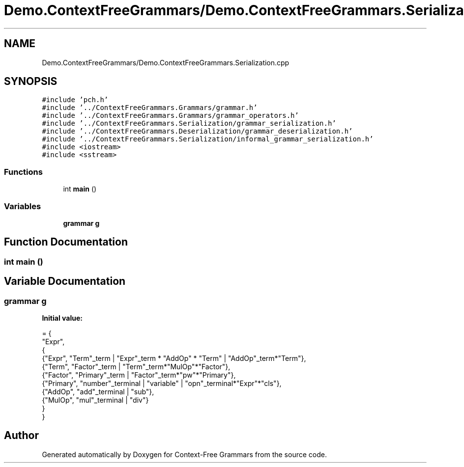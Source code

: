 .TH "Demo.ContextFreeGrammars/Demo.ContextFreeGrammars.Serialization.cpp" 3 "Tue Jun 4 2019" "Context-Free Grammars" \" -*- nroff -*-
.ad l
.nh
.SH NAME
Demo.ContextFreeGrammars/Demo.ContextFreeGrammars.Serialization.cpp
.SH SYNOPSIS
.br
.PP
\fC#include 'pch\&.h'\fP
.br
\fC#include '\&.\&./ContextFreeGrammars\&.Grammars/grammar\&.h'\fP
.br
\fC#include '\&.\&./ContextFreeGrammars\&.Grammars/grammar_operators\&.h'\fP
.br
\fC#include '\&.\&./ContextFreeGrammars\&.Serialization/grammar_serialization\&.h'\fP
.br
\fC#include '\&.\&./ContextFreeGrammars\&.Deserialization/grammar_deserialization\&.h'\fP
.br
\fC#include '\&.\&./ContextFreeGrammars\&.Serialization/informal_grammar_serialization\&.h'\fP
.br
\fC#include <iostream>\fP
.br
\fC#include <sstream>\fP
.br

.SS "Functions"

.in +1c
.ti -1c
.RI "int \fBmain\fP ()"
.br
.in -1c
.SS "Variables"

.in +1c
.ti -1c
.RI "\fBgrammar\fP \fBg\fP"
.br
.in -1c
.SH "Function Documentation"
.PP 
.SS "int main ()"

.SH "Variable Documentation"
.PP 
.SS "\fBgrammar\fP g"
\fBInitial value:\fP
.PP
.nf
= {
    "Expr",
    {
        {"Expr", "Term"_term | "Expr"_term * "AddOp" * "Term" | "AddOp"_term*"Term"},
        {"Term", "Factor"_term | "Term"_term*"MulOp"*"Factor"},
        {"Factor", "Primary"_term | "Factor"_term*"pw"*"Primary"},
        {"Primary", "number"_terminal | "variable" | "opn"_terminal*"Expr"*"cls"},
        {"AddOp", "add"_terminal | "sub"},
        {"MulOp", "mul"_terminal | "div"}
    }
}
.fi
.SH "Author"
.PP 
Generated automatically by Doxygen for Context-Free Grammars from the source code\&.
